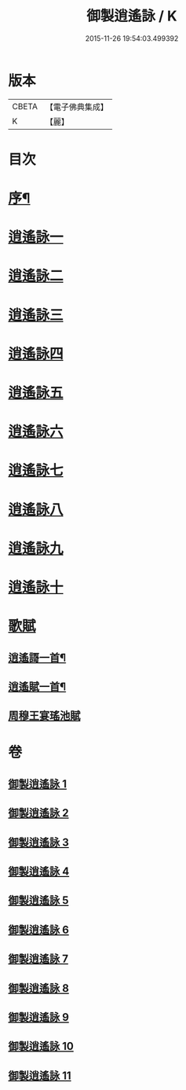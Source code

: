#+TITLE: 御製逍遙詠 / K
#+DATE: 2015-11-26 19:54:03.499392
* 版本
 |     CBETA|【電子佛典集成】|
 |         K|【麗】     |

* 目次
* [[file:KR6s0059_001.txt::001-0959a3][序¶]]
* [[file:KR6s0059_001.txt::0960a8][逍遙詠一]]
* [[file:KR6s0059_002.txt::002-0963b2][逍遙詠二]]
* [[file:KR6s0059_003.txt::003-0966b2][逍遙詠三]]
* [[file:KR6s0059_004.txt::004-0969b2][逍遙詠四]]
* [[file:KR6s0059_005.txt::005-0972b2][逍遙詠五]]
* [[file:KR6s0059_006.txt::006-0975b2][逍遙詠六]]
* [[file:KR6s0059_007.txt::007-0979a2][逍遙詠七]]
* [[file:KR6s0059_008.txt::008-0982c2][逍遙詠八]]
* [[file:KR6s0059_009.txt::009-0986b2][逍遙詠九]]
* [[file:KR6s0059_010.txt::010-0990a2][逍遙詠十]]
* [[file:KR6s0059_011.txt::011-0993c2][歌賦]]
** [[file:KR6s0059_011.txt::011-0993c6][逍遙謌一首¶]]
** [[file:KR6s0059_011.txt::0995b2][逍遙賦一首¶]]
** [[file:KR6s0059_011.txt::0996c1][周穆王宴瑤池賦]]
* 卷
** [[file:KR6s0059_001.txt][御製逍遙詠 1]]
** [[file:KR6s0059_002.txt][御製逍遙詠 2]]
** [[file:KR6s0059_003.txt][御製逍遙詠 3]]
** [[file:KR6s0059_004.txt][御製逍遙詠 4]]
** [[file:KR6s0059_005.txt][御製逍遙詠 5]]
** [[file:KR6s0059_006.txt][御製逍遙詠 6]]
** [[file:KR6s0059_007.txt][御製逍遙詠 7]]
** [[file:KR6s0059_008.txt][御製逍遙詠 8]]
** [[file:KR6s0059_009.txt][御製逍遙詠 9]]
** [[file:KR6s0059_010.txt][御製逍遙詠 10]]
** [[file:KR6s0059_011.txt][御製逍遙詠 11]]
